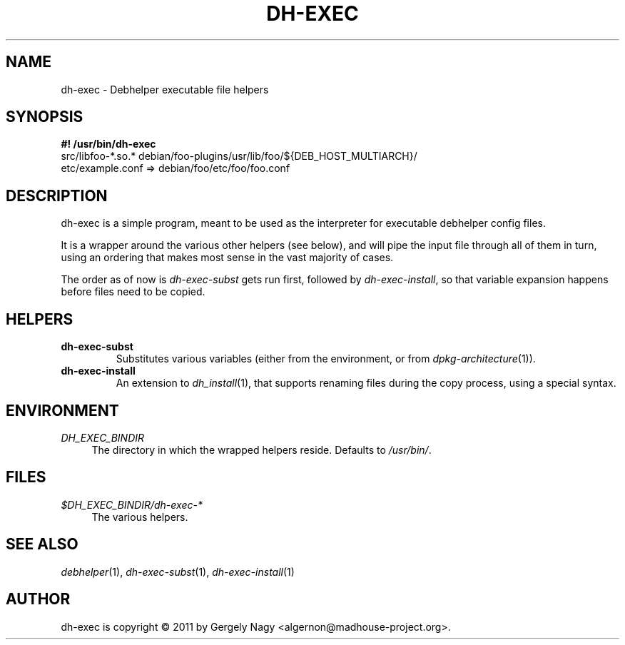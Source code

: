.TH "DH\-EXEC" "1" "2011-12-15" "" "dh-exec"
.ad l
.nh
.SH "NAME"
dh\-exec \- Debhelper executable file helpers
.SH "SYNOPSIS"
\fB#! /usr/bin/dh\-exec\fR
.br
src/libfoo-*.so.* debian/foo-plugins/usr/lib/foo/${DEB_HOST_MULTIARCH}/
.br
etc/example.conf => debian/foo/etc/foo/foo.conf

.SH "DESCRIPTION"
dh\-exec is a simple program, meant to be used as the interpreter for
executable debhelper config files.

It is a wrapper around the various other helpers (see below), and will
pipe the input file through all of them in turn, using an ordering
that makes most sense in the vast majority of cases.

The order as of now is \fIdh\-exec\-subst\fR gets run first, followed
by \fIdh\-exec\-install\fR, so that variable expansion happens before
files need to be copied.

.SH "HELPERS"

.TP
.B dh\-exec\-subst
Substitutes various variables (either from the environment, or from
\fIdpkg\-architecture\fR(1)).

.TP
.B dh\-exec\-install
An extension to \fIdh_install\fR(1), that supports renaming files
during the copy process, using a special syntax.

.SH "ENVIRONMENT"

.PP
\fIDH_EXEC_BINDIR\fR
.RS 4
The directory in which the wrapped helpers reside. Defaults to
\fI/usr/bin/\fR.
.RE

.SH "FILES"
.PP
\fI$DH_EXEC_BINDIR/dh\-exec\-*\fR
.RS 4
The various helpers.
.RE

.SH "SEE ALSO"
\fIdebhelper\fR(1),
\fIdh\-exec\-subst\fR(1),
\fIdh\-exec\-install\fR(1)

.SH "AUTHOR"
dh\-exec is copyright \(co 2011 by Gergely Nagy <algernon@madhouse\-project.org>.
